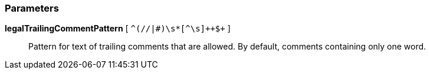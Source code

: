 === Parameters

*legalTrailingCommentPattern* [ `+^(//|#)\s*+[^\s]{plus}{plus}$+` ]::
  Pattern for text of trailing comments that are allowed. By default, comments containing only one word.


